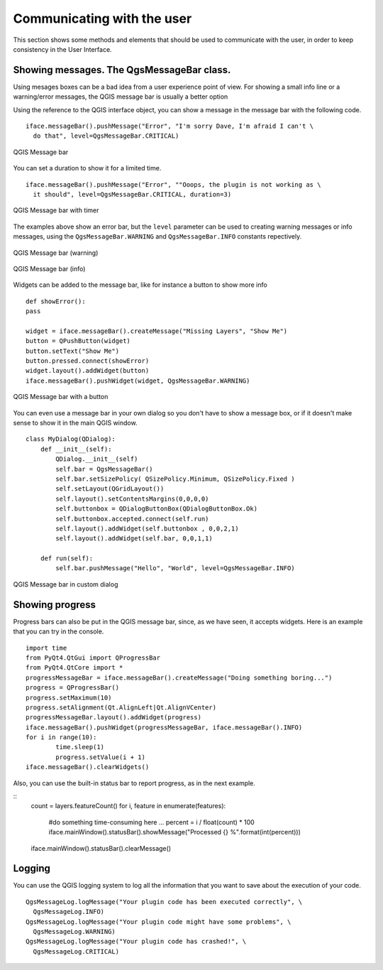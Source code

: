 *****************************
Communicating with the user
*****************************

This section shows some methods and elements that should be used to communicate with the user, in order to keep consistency in the User Interface.

Showing messages. The QgsMessageBar class.
==========================================

Using mesages boxes can be a bad idea from a user experience point of view. For showing a small info line or a warning/error messages, the QGIS message bar is usually a better option


Using the reference to the QGIS interface object, you can show a message in the message bar with the following code.

::

	iface.messageBar().pushMessage("Error", "I'm sorry Dave, I'm afraid I can't \
	  do that", level=QgsMessageBar.CRITICAL)


.. figure:: /static/pyqgis_developer_cookbook/errorbar.png
   :align: center
   :width: 40em

   QGIS Message bar

You can set a duration to show it for a limited time.

::

	iface.messageBar().pushMessage("Error", ""Ooops, the plugin is not working as \
          it should", level=QgsMessageBar.CRITICAL, duration=3)


.. figure:: /static/pyqgis_developer_cookbook/errorbar-timed.png
   :align: center
   :width: 40em

   QGIS Message bar with timer


The examples above show an error bar, but the ``level`` parameter can be used to creating warning messages or info messages, using the ``QgsMessageBar.WARNING`` and ``QgsMessageBar.INFO`` constants repectively.

.. figure:: /static/pyqgis_developer_cookbook/warningbar.png
   :align: center
   :width: 40em

   QGIS Message bar (warning)

.. figure:: /static/pyqgis_developer_cookbook/infobar.png
   :align: center
   :width: 40em

   QGIS Message bar (info)


Widgets can be added to the message bar, like for instance a button to show more info

::

	def showError():
    	pass

	widget = iface.messageBar().createMessage("Missing Layers", "Show Me")
	button = QPushButton(widget)
	button.setText("Show Me")
	button.pressed.connect(showError)
	widget.layout().addWidget(button)
	iface.messageBar().pushWidget(widget, QgsMessageBar.WARNING)

.. figure:: /static/pyqgis_developer_cookbook/button-bar.png
   :align: center
   :width: 40em

   QGIS Message bar with a button

You can even use a message bar in your own dialog so you don't have to show a message box, or if it doesn't make sense to show it in the main QGIS window.

::

	class MyDialog(QDialog):
	    def __init__(self):
	        QDialog.__init__(self)
	        self.bar = QgsMessageBar()
	        self.bar.setSizePolicy( QSizePolicy.Minimum, QSizePolicy.Fixed )
	        self.setLayout(QGridLayout())
	        self.layout().setContentsMargins(0,0,0,0)
	        self.buttonbox = QDialogButtonBox(QDialogButtonBox.Ok)
	        self.buttonbox.accepted.connect(self.run)
	        self.layout().addWidget(self.buttonbox , 0,0,2,1)
	        self.layout().addWidget(self.bar, 0,0,1,1)
	        
	    def run(self):
	        self.bar.pushMessage("Hello", "World", level=QgsMessageBar.INFO)

.. figure:: /static/pyqgis_developer_cookbook/dialog-with-bar.png
   :align: center
   :width: 40em

   QGIS Message bar in custom dialog



Showing progress
=================

Progress bars can also be put in the QGIS message bar, since, as we have seen, it accepts widgets. Here is an example that you can try in the console.

::

	import time
	from PyQt4.QtGui import QProgressBar
	from PyQt4.QtCore import *
	progressMessageBar = iface.messageBar().createMessage("Doing something boring...")
	progress = QProgressBar()
	progress.setMaximum(10)
	progress.setAlignment(Qt.AlignLeft|Qt.AlignVCenter)
	progressMessageBar.layout().addWidget(progress) 
	iface.messageBar().pushWidget(progressMessageBar, iface.messageBar().INFO) 
	for i in range(10):
		time.sleep(1)
		progress.setValue(i + 1)
	iface.messageBar().clearWidgets()        	



Also, you can use the built-in status bar to report progress, as in the next example.

::
	count = layers.featureCount()
	for i, feature in enumerate(features):
		#do something time-consuming here
		...
		percent = i / float(count) * 100
		iface.mainWindow().statusBar().showMessage("Processed {} %".format(int(percent)))
	iface.mainWindow().statusBar().clearMessage()

Logging
========

You can use the QGIS logging system to log all the information that you want to save about the execution of your code.

::

	QgsMessageLog.logMessage("Your plugin code has been executed correctly", \
          QgsMessageLog.INFO)
	QgsMessageLog.logMessage("Your plugin code might have some problems", \
          QgsMessageLog.WARNING)
	QgsMessageLog.logMessage("Your plugin code has crashed!", \
          QgsMessageLog.CRITICAL)
